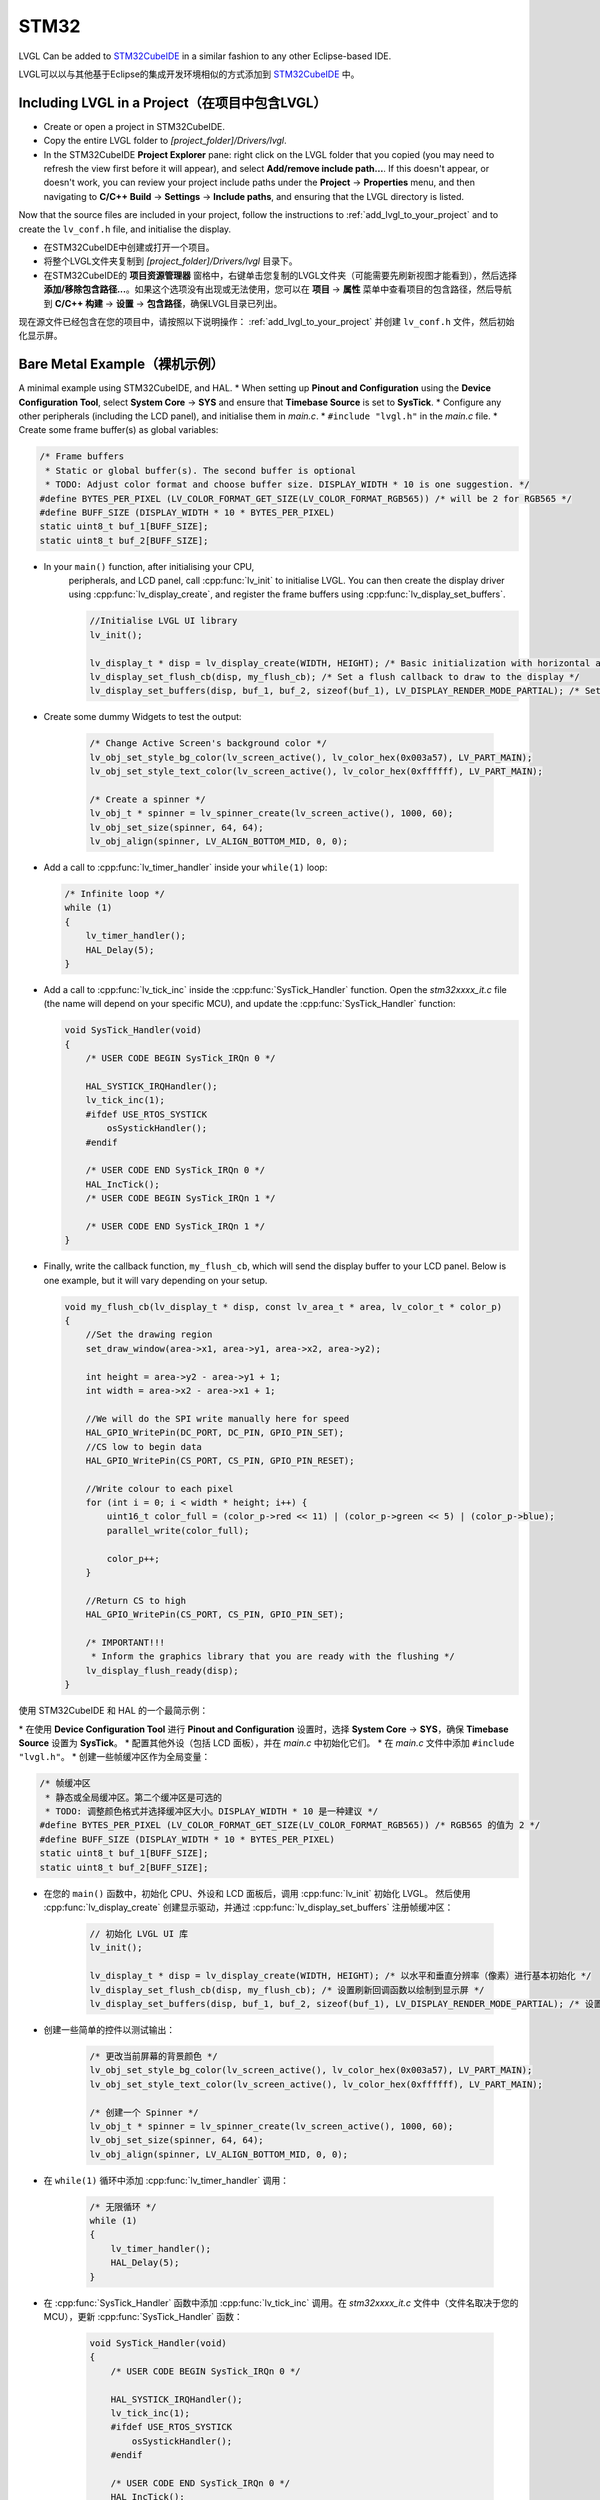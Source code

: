 =====
STM32
=====

.. raw:: html

   <details>
     <summary>显示原文</summary>

LVGL Can be added to `STM32CubeIDE <https://www.st.com/en/development-tools/stm32cubeide.html>`__
in a similar fashion to any other Eclipse-based IDE.

.. raw:: html

   </details>
   <br>


LVGL可以以与其他基于Eclipse的集成开发环境相似的方式添加到 `STM32CubeIDE <https://www.st.com/en/development-tools/stm32cubeide.html>`__ 中。


Including LVGL in a Project（在项目中包含LVGL）
-----------------------------------------------

.. raw:: html

   <details>
     <summary>显示原文</summary>

- Create or open a project in STM32CubeIDE.
- Copy the entire LVGL folder to *[project_folder]/Drivers/lvgl*.
- In the STM32CubeIDE **Project Explorer** pane: right click on the
  LVGL folder that you copied (you may need to refresh the view first
  before it will appear), and select **Add/remove include path…**. If
  this doesn't appear, or doesn't work, you can review your project
  include paths under the **Project** -> **Properties** menu, and then
  navigating to **C/C++ Build** -> **Settings** -> **Include paths**, and
  ensuring that the LVGL directory is listed.

Now that the source files are included in your project, follow the instructions to
:ref:`add_lvgl_to_your_project` and to create the ``lv_conf.h`` file, and
initialise the display.

.. raw:: html

   </details>
   <br>


- 在STM32CubeIDE中创建或打开一个项目。
- 将整个LVGL文件夹复制到 *[project_folder]/Drivers/lvgl* 目录下。
- 在STM32CubeIDE的 **项目资源管理器** 窗格中，右键单击您复制的LVGL文件夹（可能需要先刷新视图才能看到），然后选择 **添加/移除包含路径...**。如果这个选项没有出现或无法使用，您可以在 **项目** -> **属性** 菜单中查看项目的包含路径，然后导航到 **C/C++ 构建** -> **设置** -> **包含路径**，确保LVGL目录已列出。

现在源文件已经包含在您的项目中，请按照以下说明操作：  
:ref:`add_lvgl_to_your_project` 并创建 ``lv_conf.h`` 文件，然后初始化显示屏。

Bare Metal Example（裸机示例）
-----------------------------

.. raw:: html

   <details>
     <summary>显示原文</summary>

A minimal example using STM32CubeIDE, and HAL. \* When setting up
**Pinout and Configuration** using the **Device Configuration Tool**,
select **System Core** -> **SYS** and ensure that **Timebase Source** is
set to **SysTick**. \* Configure any other peripherals (including the
LCD panel), and initialise them in *main.c*. \* ``#include "lvgl.h"`` in
the *main.c* file. \* Create some frame buffer(s) as global variables:

.. code-block:: c

   /* Frame buffers
    * Static or global buffer(s). The second buffer is optional
    * TODO: Adjust color format and choose buffer size. DISPLAY_WIDTH * 10 is one suggestion. */
   #define BYTES_PER_PIXEL (LV_COLOR_FORMAT_GET_SIZE(LV_COLOR_FORMAT_RGB565)) /* will be 2 for RGB565 */
   #define BUFF_SIZE (DISPLAY_WIDTH * 10 * BYTES_PER_PIXEL)
   static uint8_t buf_1[BUFF_SIZE];
   static uint8_t buf_2[BUFF_SIZE];

- In your ``main()`` function, after initialising your CPU,
    peripherals, and LCD panel, call :cpp:func:`lv_init` to initialise LVGL.
    You can then create the display driver using
    :cpp:func:`lv_display_create`, and register the frame buffers using
    :cpp:func:`lv_display_set_buffers`.

    .. code-block:: c

        //Initialise LVGL UI library
        lv_init();

        lv_display_t * disp = lv_display_create(WIDTH, HEIGHT); /* Basic initialization with horizontal and vertical resolution in pixels */
        lv_display_set_flush_cb(disp, my_flush_cb); /* Set a flush callback to draw to the display */
        lv_display_set_buffers(disp, buf_1, buf_2, sizeof(buf_1), LV_DISPLAY_RENDER_MODE_PARTIAL); /* Set an initialized buffer */

- Create some dummy Widgets to test the output:

    .. code-block:: c

        /* Change Active Screen's background color */
        lv_obj_set_style_bg_color(lv_screen_active(), lv_color_hex(0x003a57), LV_PART_MAIN);
        lv_obj_set_style_text_color(lv_screen_active(), lv_color_hex(0xffffff), LV_PART_MAIN);

        /* Create a spinner */
        lv_obj_t * spinner = lv_spinner_create(lv_screen_active(), 1000, 60);
        lv_obj_set_size(spinner, 64, 64);
        lv_obj_align(spinner, LV_ALIGN_BOTTOM_MID, 0, 0);


- Add a call to :cpp:func:`lv_timer_handler` inside your ``while(1)`` loop:

  .. code-block:: c

      /* Infinite loop */
      while (1)
      {
          lv_timer_handler();
          HAL_Delay(5);
      }


- Add a call to :cpp:func:`lv_tick_inc` inside the :cpp:func:`SysTick_Handler` function. Open the *stm32xxxx_it.c*
  file (the name will depend on your specific MCU), and update the :cpp:func:`SysTick_Handler` function:

  .. code-block:: c

      void SysTick_Handler(void)
      {
          /* USER CODE BEGIN SysTick_IRQn 0 */

          HAL_SYSTICK_IRQHandler();
          lv_tick_inc(1);
          #ifdef USE_RTOS_SYSTICK
              osSystickHandler();
          #endif

          /* USER CODE END SysTick_IRQn 0 */
          HAL_IncTick();
          /* USER CODE BEGIN SysTick_IRQn 1 */

          /* USER CODE END SysTick_IRQn 1 */
      }


- Finally, write the callback function, ``my_flush_cb``, which will send the display buffer to your LCD panel. Below is
  one example, but it will vary depending on your setup.

  .. code-block:: c

      void my_flush_cb(lv_display_t * disp, const lv_area_t * area, lv_color_t * color_p)
      {
          //Set the drawing region
          set_draw_window(area->x1, area->y1, area->x2, area->y2);

          int height = area->y2 - area->y1 + 1;
          int width = area->x2 - area->x1 + 1;

          //We will do the SPI write manually here for speed
          HAL_GPIO_WritePin(DC_PORT, DC_PIN, GPIO_PIN_SET);
          //CS low to begin data
          HAL_GPIO_WritePin(CS_PORT, CS_PIN, GPIO_PIN_RESET);

          //Write colour to each pixel
          for (int i = 0; i < width * height; i++) {
              uint16_t color_full = (color_p->red << 11) | (color_p->green << 5) | (color_p->blue);
              parallel_write(color_full);

              color_p++;
          }

          //Return CS to high
          HAL_GPIO_WritePin(CS_PORT, CS_PIN, GPIO_PIN_SET);

          /* IMPORTANT!!!
           * Inform the graphics library that you are ready with the flushing */
          lv_display_flush_ready(disp);
      }

.. raw:: html

   </details>
   <br>


使用 STM32CubeIDE 和 HAL 的一个最简示例：  

\* 在使用 **Device Configuration Tool** 进行 **Pinout and Configuration** 设置时，选择 **System Core** -> **SYS**，确保 **Timebase Source** 设置为 **SysTick**。  
\* 配置其他外设（包括 LCD 面板），并在 *main.c* 中初始化它们。  
\* 在 *main.c* 文件中添加 ``#include "lvgl.h"``。  
\* 创建一些帧缓冲区作为全局变量：  

.. code-block:: c  

   /* 帧缓冲区  
    * 静态或全局缓冲区。第二个缓冲区是可选的  
    * TODO: 调整颜色格式并选择缓冲区大小。DISPLAY_WIDTH * 10 是一种建议 */  
   #define BYTES_PER_PIXEL (LV_COLOR_FORMAT_GET_SIZE(LV_COLOR_FORMAT_RGB565)) /* RGB565 的值为 2 */  
   #define BUFF_SIZE (DISPLAY_WIDTH * 10 * BYTES_PER_PIXEL)  
   static uint8_t buf_1[BUFF_SIZE];  
   static uint8_t buf_2[BUFF_SIZE];  

- 在您的 ``main()`` 函数中，初始化 CPU、外设和 LCD 面板后，调用 :cpp:func:`lv_init` 初始化 LVGL。  
  然后使用 :cpp:func:`lv_display_create` 创建显示驱动，并通过 :cpp:func:`lv_display_set_buffers` 注册帧缓冲区：  

    .. code-block:: c  

        // 初始化 LVGL UI 库  
        lv_init();  

        lv_display_t * disp = lv_display_create(WIDTH, HEIGHT); /* 以水平和垂直分辨率（像素）进行基本初始化 */  
        lv_display_set_flush_cb(disp, my_flush_cb); /* 设置刷新回调函数以绘制到显示屏 */  
        lv_display_set_buffers(disp, buf_1, buf_2, sizeof(buf_1), LV_DISPLAY_RENDER_MODE_PARTIAL); /* 设置已初始化的缓冲区 */  

- 创建一些简单的控件以测试输出：  

    .. code-block:: c  

        /* 更改当前屏幕的背景颜色 */  
        lv_obj_set_style_bg_color(lv_screen_active(), lv_color_hex(0x003a57), LV_PART_MAIN);  
        lv_obj_set_style_text_color(lv_screen_active(), lv_color_hex(0xffffff), LV_PART_MAIN);  

        /* 创建一个 Spinner */  
        lv_obj_t * spinner = lv_spinner_create(lv_screen_active(), 1000, 60);  
        lv_obj_set_size(spinner, 64, 64);  
        lv_obj_align(spinner, LV_ALIGN_BOTTOM_MID, 0, 0);  

- 在 ``while(1)`` 循环中添加 :cpp:func:`lv_timer_handler` 调用：  

    .. code-block:: c  

        /* 无限循环 */  
        while (1)  
        {  
            lv_timer_handler();  
            HAL_Delay(5);  
        }  

- 在 :cpp:func:`SysTick_Handler` 函数中添加 :cpp:func:`lv_tick_inc` 调用。在 *stm32xxxx_it.c* 文件中（文件名取决于您的 MCU），更新 :cpp:func:`SysTick_Handler` 函数：  

    .. code-block:: c  

        void SysTick_Handler(void)  
        {  
            /* USER CODE BEGIN SysTick_IRQn 0 */  

            HAL_SYSTICK_IRQHandler();  
            lv_tick_inc(1);  
            #ifdef USE_RTOS_SYSTICK  
                osSystickHandler();  
            #endif  

            /* USER CODE END SysTick_IRQn 0 */  
            HAL_IncTick();  
            /* USER CODE BEGIN SysTick_IRQn 1 */  

            /* USER CODE END SysTick_IRQn 1 */  
        }  

- 最后，编写回调函数 ``my_flush_cb``，将显示缓冲区发送到 LCD 面板。以下是一个示例，根据您的设置可能有所不同：  

    .. code-block:: c  

        void my_flush_cb(lv_display_t * disp, const lv_area_t * area, lv_color_t * color_p)  
        {  
            // 设置绘制区域  
            set_draw_window(area->x1, area->y1, area->x2, area->y2);  

            int height = area->y2 - area->y1 + 1;  
            int width = area->x2 - area->x1 + 1;  

            // 手动执行 SPI 写入以提高速度  
            HAL_GPIO_WritePin(DC_PORT, DC_PIN, GPIO_PIN_SET);  
            // CS 置低开始传输数据  
            HAL_GPIO_WritePin(CS_PORT, CS_PIN, GPIO_PIN_RESET);  

            // 为每个像素写入颜色  
            for (int i = 0; i < width * height; i++) {  
                uint16_t color_full = (color_p->red << 11) | (color_p->green << 5) | (color_p->blue);  
                parallel_write(color_full);  

                color_p++;  
            }  

            // 将 CS 置高  
            HAL_GPIO_WritePin(CS_PORT, CS_PIN, GPIO_PIN_SET);  

            /* 重要！！！  
             * 通知图形库刷新已完成 */  
            lv_display_flush_ready(disp);  
        }  


FreeRTOS Example（FreeRTOS示例）
--------------------------------

.. raw:: html

   <details>
     <summary>显示原文</summary>

A minimal example using STM32CubeIDE, HAL, and CMSISv1 (FreeRTOS).
*Note that we have not used Mutexes in this example, however LVGL is* **NOT**
*thread safe and so Mutexes should be used*. See: :ref:`threading`
\* ``#include "lvgl.h"`` \* Create your frame buffer(s) as global variables:

.. code-block:: c

    /* Frame buffers
     * Static or global buffer(s). The second buffer is optional */
    #define BYTES_PER_PIXEL (LV_COLOR_FORMAT_GET_SIZE(LV_COLOR_FORMAT_RGB565)) /* will be 2 for RGB565 */
    /* TODO: Declare your own BUFF_SIZE appropriate to your system. */
    static lv_color_t buf_1[BUFF_SIZE];
    #define BUFF_SIZE (DISPLAY_WIDTH * 10 * BYTES_PER_PIXEL)
    static uint8_t buf_1[BUFF_SIZE];
    static lv_color_t buf_2[BUFF_SIZE];

- In your ``main`` function, after your peripherals (SPI, GPIOs, LCD
  etc) have been initialised, initialise LVGL using :cpp:func:`lv_init`,
  create a new display driver using :cpp:func:`lv_display_create`, and
  register the frame buffers using :cpp:func:`lv_display_set_buffers`.

  .. code-block:: c

   /* Initialise LVGL UI library */
   lv_init();
   lv_display_t *display = lv_display_create(WIDTH, HEIGHT); /* Create the display */
   lv_display_set_flush_cb(display, my_flush_cb);            /* Set a flush callback to draw to the display */
   lv_display_set_buffers(disp, buf_1, buf_2, sizeof(buf_1), LV_DISPLAY_RENDER_MODE_PARTIAL); /* Set an initialized buffer */

   /* Register the touch controller with LVGL - Not included here for brevity. */


- Create some dummy Widgets to test the output:

  .. code-block:: c

    /* Change Active Screen's background color */
    lv_obj_set_style_bg_color(lv_screen_active(), lv_color_hex(0x003a57), LV_PART_MAIN);
    lv_obj_set_style_text_color(lv_screen_active(), lv_color_hex(0xffffff), LV_PART_MAIN);

    /* Create a spinner */
    lv_obj_t * spinner = lv_spinner_create(lv_screen_active(), 1000, 60);
    lv_obj_set_size(spinner, 64, 64);
    lv_obj_align(spinner, LV_ALIGN_BOTTOM_MID, 0, 0);

- Create two threads to call :cpp:func:`lv_timer_handler`, and
  :cpp:func:`lv_tick_inc`.You will need two ``osThreadId`` handles for
  CMSISv1. These don't strictly have to be globally accessible in this
  case, however STM32Cube code generation does by default. If you are
  using CMSIS and STM32Cube code generation it should look something
  like this:

  .. code-block:: c

   //Thread Handles
   osThreadId lvgl_tickHandle;
   osThreadId lvgl_timerHandle;

   /* definition and creation of lvgl_tick */
   osThreadDef(lvgl_tick, LVGLTick, osPriorityNormal, 0, 1024);
   lvgl_tickHandle = osThreadCreate(osThread(lvgl_tick), NULL);

   //LVGL update timer
   osThreadDef(lvgl_timer, LVGLTimer, osPriorityNormal, 0, 1024);
   lvgl_timerHandle = osThreadCreate(osThread(lvgl_timer), NULL);

- And create the thread functions:

  .. code-block:: c

   /* LVGL timer for tasks. */
   void LVGLTimer(void const * argument)
   {
     for(;;)
     {
       lv_timer_handler();
       osDelay(20);
     }
   }
   /* LVGL tick source */
   void LVGLTick(void const * argument)
   {
     for(;;)
     {
       lv_tick_inc(10);
       osDelay(10);
     }
   }

- Finally, create the ``my_flush_cb`` function to output the frame
  buffer to your LCD. The specifics of this function will vary
  depending on which MCU features you are using. Below is an example
  for a typical MCU interface.

  .. code-block:: c

   void my_flush_cb(lv_display_t * display, const lv_area_t * area, uint8_t * px_map);
   {
     uint16_t * color_p = (uint16_t *)px_map;

     //Set the drawing region
     set_draw_window(area->x1, area->y1, area->x2, area->y2);

     int height = area->y2 - area->y1 + 1;
     int width = area->x2 - area->x1 + 1;

     //Begin SPI Write for DATA
     HAL_GPIO_WritePin(DC_PORT, DC_PIN, GPIO_PIN_SET);
     HAL_GPIO_WritePin(CS_PORT, CS_PIN, GPIO_PIN_RESET);

     //Write colour to each pixel
     for (int i = 0; i < width * height; i++) {
         parallel_write(color_p);
         color_p++;
     }

     //Return CS to high
     HAL_GPIO_WritePin(CS_PORT, CS_PIN, GPIO_PIN_SET);

     /* IMPORTANT!!!
      * Inform the graphics library that you are ready with the flushing */
     lv_display_flush_ready(display);
   }

.. raw:: html

   </details>
   <br>


使用 STM32CubeIDE、HAL 和 CMSISv1 (FreeRTOS) 的一个最小示例。  
*注意：此示例中没有使用 Mutex，但 LVGL **不是** 线程安全的，因此应使用 Mutex。详见：:ref:`threading`*  
\* ``#include "lvgl.h"``  
\* 创建您的帧缓冲区作为全局变量：  

.. code-block:: c  

    /* 帧缓冲区  
     * 静态或全局缓冲区。第二个缓冲区是可选的 */  
    #define BYTES_PER_PIXEL (LV_COLOR_FORMAT_GET_SIZE(LV_COLOR_FORMAT_RGB565)) /* RGB565 为 2 */  
    /* TODO: 根据您的系统声明适当的 BUFF_SIZE。 */  
    #define BUFF_SIZE (DISPLAY_WIDTH * 10 * BYTES_PER_PIXEL)  
    static lv_color_t buf_1[BUFF_SIZE];  
    static lv_color_t buf_2[BUFF_SIZE];  

- 在您的 ``main`` 函数中，初始化外设（SPI、GPIO、LCD 等）后，使用 :cpp:func:`lv_init` 初始化 LVGL，  
  使用 :cpp:func:`lv_display_create` 创建显示驱动，并通过 :cpp:func:`lv_display_set_buffers` 注册帧缓冲区：  

  .. code-block:: c  

   /* 初始化 LVGL UI 库 */  
   lv_init();  
   lv_display_t *display = lv_display_create(WIDTH, HEIGHT); /* 创建显示驱动 */  
   lv_display_set_flush_cb(display, my_flush_cb);            /* 设置刷新回调函数以绘制到显示屏 */  
   lv_display_set_buffers(display, buf_1, buf_2, sizeof(buf_1), LV_DISPLAY_RENDER_MODE_PARTIAL); /* 设置缓冲区 */  

   /* 注册触摸控制器到 LVGL - 此处未包含以保持简洁。 */  

- 创建一些简单的控件以测试输出：  

  .. code-block:: c  

    /* 更改当前屏幕的背景颜色 */  
    lv_obj_set_style_bg_color(lv_screen_active(), lv_color_hex(0x003a57), LV_PART_MAIN);  
    lv_obj_set_style_text_color(lv_screen_active(), lv_color_hex(0xffffff), LV_PART_MAIN);  

    /* 创建一个 Spinner */  
    lv_obj_t * spinner = lv_spinner_create(lv_screen_active(), 1000, 60);  
    lv_obj_set_size(spinner, 64, 64);  
    lv_obj_align(spinner, LV_ALIGN_BOTTOM_MID, 0, 0);  

- 创建两个线程，分别调用 :cpp:func:`lv_timer_handler` 和 :cpp:func:`lv_tick_inc`。对于 CMSISv1，您需要两个 ``osThreadId`` 句柄。  
  如果您使用 CMSIS 和 STM32Cube 代码生成，代码类似以下示例：  

  .. code-block:: c  

   // 线程句柄  
   osThreadId lvgl_tickHandle;  
   osThreadId lvgl_timerHandle;  

   /* 定义并创建 lvgl_tick 线程 */  
   osThreadDef(lvgl_tick, LVGLTick, osPriorityNormal, 0, 1024);  
   lvgl_tickHandle = osThreadCreate(osThread(lvgl_tick), NULL);  

   // LVGL 更新定时器  
   osThreadDef(lvgl_timer, LVGLTimer, osPriorityNormal, 0, 1024);  
   lvgl_timerHandle = osThreadCreate(osThread(lvgl_timer), NULL);  

- 编写线程函数：  

  .. code-block:: c  

   /* LVGL 任务定时器 */  
   void LVGLTimer(void const * argument)  
   {  
     for(;;)  
     {  
       lv_timer_handler();  
       osDelay(20);  
     }  
   }  
   /* LVGL 时间源 */  
   void LVGLTick(void const * argument)  
   {  
     for(;;)  
     {  
       lv_tick_inc(10);  
       osDelay(10);  
     }  
   }  

- 最后，编写 ``my_flush_cb`` 回调函数，将帧缓冲区输出到 LCD。此函数的具体实现取决于您的 MCU 接口。下面是一个典型的示例：  

  .. code-block:: c  

   void my_flush_cb(lv_display_t * display, const lv_area_t * area, uint8_t * px_map);  
   {  
     uint16_t * color_p = (uint16_t *)px_map;  

     // 设置绘制区域  
     set_draw_window(area->x1, area->y1, area->x2, area->y2);  

     int height = area->y2 - area->y1 + 1;  
     int width = area->x2 - area->x1 + 1;  

     // 开始 SPI 数据传输  
     HAL_GPIO_WritePin(DC_PORT, DC_PIN, GPIO_PIN_SET);  
     HAL_GPIO_WritePin(CS_PORT, CS_PIN, GPIO_PIN_RESET);  

     // 写入每个像素的颜色  
     for (int i = 0; i < width * height; i++) {  
         parallel_write(color_p);  
         color_p++;  
     }  

     // CS 置为高电平  
     HAL_GPIO_WritePin(CS_PORT, CS_PIN, GPIO_PIN_SET);  

     /* 重要！！！  
      * 通知图形库刷新已完成 */  
     lv_display_flush_ready(display);  
   }  


DMA2D Support（DMA2D 支持）
---------------------------

.. raw:: html

   <details>
     <summary>显示原文</summary>

LVGL supports DMA2D - a feature of some STM32 MCUs which can improve performance
when blending fills and images. Some STM32 product lines such as STM32F4 STM32F7, STM32L4,
STM32U5, and STM32H7 include models with DMA2D support.

LVGL's integration with DMA2D can be enabled by setting ``LV_USE_DRAW_DMA2D``
to ``1`` in ``lv_conf.h``

With ``LV_USE_DRAW_DMA2D_INTERRUPT`` set to ``0`` and ``LV_USE_OS`` set to ``LV_OS_NONE``,
DMA2D will draw some fills and images concurrently with the software render where
possible. If ``LV_USE_DRAW_DMA2D_INTERRUPT`` is set to ``1`` and ``LV_USE_OS`` set to
``LV_OS_FREERTOS`` (or another OS) the main difference will be that the core will idle
instead of "busywait" while waiting for a DMA2D transfer to complete.

If ``LV_USE_DRAW_DMA2D_INTERRUPT`` is enabled then you are required to call
:cpp:expr:`lv_draw_dma2d_transfer_complete_interrupt_handler` whenever the DMA2D
"transfer complete" global interrupt is received.

If your STM device has a NeoChrom GPU, you can use the :ref:`Nema GFX renderer <nema_gfx>` instead.

.. raw:: html

   </details>
   <br>


LVGL 支持 DMA2D，这是一些 STM32 微控制器的特性，可以在混合填充和图像时提高性能。一些 STM32 产品线，如 STM32F4、STM32F7、STM32L4、STM32U5 和 STM32H7，包括支持 DMA2D 的型号。

通过在 ``lv_conf.h``中将 ``LV_USE_DRAW_DMA2D`` 设置为 ``1`` ，可以启用 LVGL 与 DMA2D 的集成。

将 ``LV_USE_DRAW_DMA2D_INTERRUPT`` 设置为 ``0`` 并将 ``LV_USE_OS`` 设置为 ``LV_OS_NONE``时，DMA2D 将在可能的情况下与软件渲染并行绘制一些填充和图像。如果将 ``LV_USE_DRAW_DMA2D_INTERRUPT`` 设置为 ``1`` 并将 ``LV_USE_OS`` 设置为 ``LV_OS_FREERTOS`` （或其他操作系统），主要区别在于，在等待 DMA2D 传输完成时，核心将处于空闲状态而不是“忙等”。

如果启用了 ``LV_USE_DRAW_DMA2D_INTERRUPT`` ，则需要在收到 DMA2D “传输完成”全局中断时调用 :cpp:expr:`lv_draw_dma2d_transfer_complete_interrupt_handler` 。

如果您的 STM 设备具有 NeoChrom GPU，您可以使用 :ref:`Nema GFX 渲染器 <nema_gfx>` 代替。
